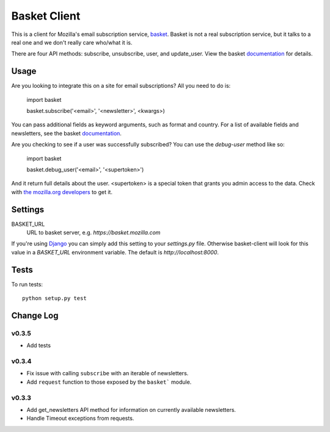 =============
Basket Client
=============

This is a client for Mozilla's email subscription service,
basket_. Basket is not a real subscription service, but it talks to a
real one and we don't really care who/what it is.

There are four API methods: subscribe, unsubscribe, user, and
update_user. View the basket documentation_ for details.

.. image:: https://travis-ci.org/mozilla/basket-client.png
    :target: https://travis-ci.org/mozilla/basket-client

.. _basket: https://github.com/mozilla/basket

Usage
=====

Are you looking to integrate this on a site for email subscriptions?
All you need to do is:

    import basket

    basket.subscribe('<email>', '<newsletter>', <kwargs>)

You can pass additional fields as keyword arguments, such as format
and country. For a list of available fields and newsletters, see the
basket documentation_.

.. _documentation: https://github.com/mozilla/basket/tree/master/apps/news#readme

Are you checking to see if a user was successfully subscribed? You can
use the `debug-user` method like so:

    import basket

    basket.debug_user('<email>', '<supertoken>')

And it return full details about the user. <supertoken> is a special
token that grants you admin access to the data. Check with `the mozilla.org
developers`_ to get it.

.. _the mozilla.org developers: mailto:dev-mozilla-org@lists.mozilla.org

Settings
========

BASKET_URL
  URL to basket server, e.g. `https://basket.mozilla.com`

If you're using Django_ you can simply add this setting to your
`settings.py` file. Otherwise basket-client will look for this
value in a `BASKET_URL` environment variable. The default is
`http://localhost:8000`.

.. _Django: https://www.djangoproject.com/

Tests
=====

To run tests::

    python setup.py test

Change Log
==========

v0.3.5
------

* Add tests

v0.3.4
------

* Fix issue with calling ``subscribe`` with an iterable of newsletters.
* Add ``request`` function to those exposed by the ``basket``` module.

v0.3.3
------

* Add get_newsletters API method for information on currently available newsletters.
* Handle Timeout exceptions from requests.
